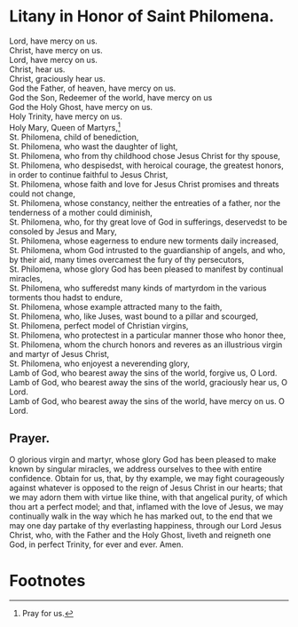 * Litany in Honor of Saint Philomena.

#+begin_verse
Lord, have mercy on us.
Christ, have mercy on us.
Lord, have mercy on us.
Christ, hear us.
Christ, graciously hear us.
God the Father, of heaven, have mercy on us.
God the Son, Redeemer of the world, have mercy on us
God the Holy Ghost, have mercy on us.
Holy Trinity, have mercy on us.
Holy Mary, Queen of Martyrs,[fn:1]
St. Philomena, child of benediction,
St. Philomena, who wast the daughter of light,
St. Philomena, who from thy childhood chose Jesus Christ for thy spouse,
St. Philomena, who despisedst, with heroical courage, the greatest honors, in order to continue faithful to Jesus Christ,
St. Philomena, whose faith and love for Jesus Christ promises and threats could not change,
St. Philomena, whose constancy, neither the entreaties of a father, nor the tenderness of a mother could diminish,
St. Philomena, who, for thy great love of God in sufferings, deservedst to be consoled by Jesus and Mary,
St. Philomena, whose eagerness to endure new torments daily increased,
St. Philomena, whom God intrusted to the guardianship of angels, and who, by their aid, many times overcamest the fury of thy persecutors,
St. Philomena, whose glory God has been pleased to manifest by continual miracles,
St. Philomena, who sufferedst many kinds of martyrdom in the various torments thou hadst to endure,
St. Philomena, whose example attracted many to the faith,
St. Philomena, who, like Juses, wast bound to a pillar and scourged,
St. Philomena, perfect model of Christian virgins,
St. Philomena, who protectest in a particular manner those who honor thee,
St. Philomena, whom the church honors and reveres as an illustrious virgin and martyr of Jesus Christ,
St. Philomena, who enjoyest a neverending glory,
Lamb of God, who bearest away the sins of the world, forgive us, O Lord.
Lamb of God, who bearest away the sins of the world, graciously hear us, O Lord.
Lamb of God, who bearest away the sins of the world, have mercy on us. O Lord.
#+end_verse

** Prayer.

O glorious virgin and martyr, whose glory God has been pleased to make
known by singular miracles, we address ourselves to thee with entire
confidence.  Obtain for us, that, by thy example, we may fight
courageously against whatever is opposed to the reign of Jesus Christ
in our hearts; that we may adorn them with virtue like thine, with
that angelical purity, of which thou art a perfect model; and that,
inflamed with the love of Jesus, we may continually walk in the way
which he has marked out, to the end that we may one day partake of thy
everlasting happiness, through our Lord Jesus Christ, who, with the
Father and the Holy Ghost, liveth and reigneth one God, in perfect
Trinity, for ever and ever.  Amen.

* Footnotes

[fn:1] Pray for us.

# There is no way to do fancy graphics in this layer of the process.
